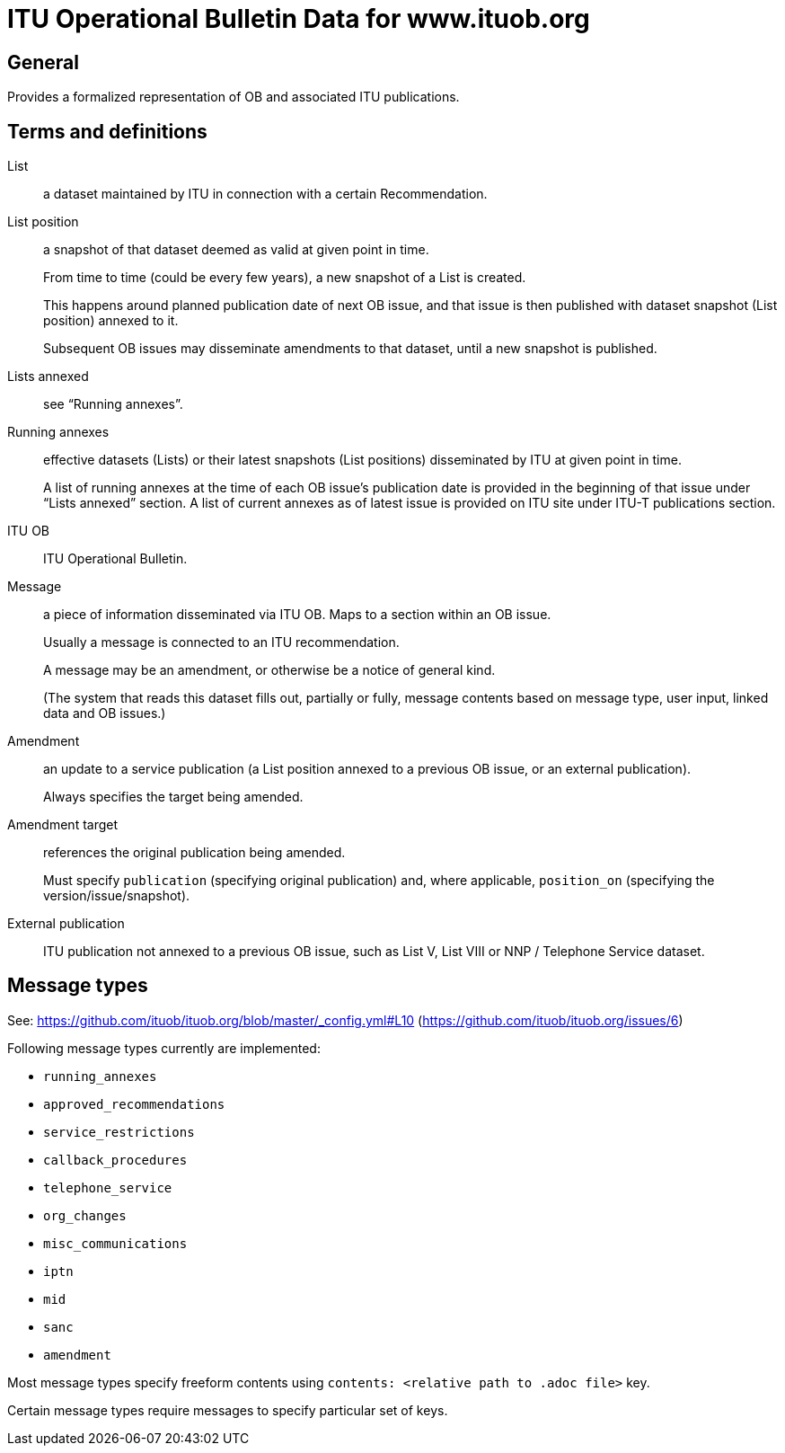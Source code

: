 = ITU Operational Bulletin Data for www.ituob.org

== General

Provides a formalized representation of OB and associated ITU publications.

== Terms and definitions

List::
a dataset maintained by ITU in connection with a certain Recommendation.

List position::
a snapshot of that dataset deemed as valid at given point in time.
+
From time to time (could be every few years), a new snapshot of a List is created.
+
This happens around planned publication date of next OB issue, and that issue
is then published with dataset snapshot (List position) annexed to it.
+
Subsequent OB issues may disseminate amendments to that dataset,
until a new snapshot is published.

Lists annexed::
see "`Running annexes`".

Running annexes::
effective datasets (Lists) or their latest snapshots (List positions)
disseminated by ITU at given point in time.
+
A list of running annexes at the time of each OB issue’s publication date
is provided in the beginning of that issue under "`Lists annexed`" section.
A list of current annexes as of latest issue is provided
on ITU site under ITU-T publications section.

ITU OB::
ITU Operational Bulletin.

Message::
a piece of information disseminated via ITU OB.
Maps to a section within an OB issue.
+
Usually a message is connected to an ITU recommendation.
+
A message may be an amendment, or otherwise be a notice of general kind.
+
(The system that reads this dataset fills out, partially or fully,
message contents based on message type, user input,
linked data and OB issues.)

Amendment::
an update to a service publication
(a List position annexed to a previous OB issue, or an external publication).
+
Always specifies the target being amended.

Amendment target::
references the original publication being amended.
+
Must specify `publication` (specifying original publication)
and, where applicable, `position_on` (specifying the version/issue/snapshot).

External publication::
ITU publication not annexed to a previous OB issue,
such as List V, List VIII or NNP / Telephone Service dataset.

== Message types

See: https://github.com/ituob/ituob.org/blob/master/_config.yml#L10 (https://github.com/ituob/ituob.org/issues/6)

Following message types currently are implemented:

* `running_annexes`
* `approved_recommendations`
* `service_restrictions`
* `callback_procedures`
* `telephone_service`
* `org_changes`
* `misc_communications`
* `iptn`
* `mid`
* `sanc`
* `amendment`

Most message types specify freeform contents using `contents: <relative path to .adoc file>` key.

Certain message types require messages to specify particular set of keys.
